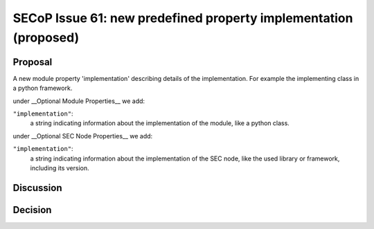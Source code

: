 SECoP Issue 61: new predefined property implementation (proposed)
=================================================================

Proposal
--------

A new module property 'implementation' describing details of the implementation.
For example the implementing class in a python framework.

under __Optional Module Properties__ we add:

``"implementation"``:
     a string indicating information about the implementation of the module, like a python class.

under __Optional SEC Node Properties__ we add:

``"implementation"``:
     a string indicating information about the implementation of the SEC node, like the used library or framework, including its version.

Discussion
----------



Decision
--------

